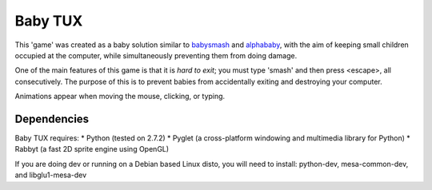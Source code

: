 Baby TUX
========

This 'game' was created as a baby solution similar to babysmash_ and
alphababy_, with the aim of keeping small children occupied at the computer,
while simultaneously preventing them from doing damage.

One of the main features of this game is that it is *hard to exit*; you must
type 'smash' and then press <escape>, all consecutively. The purpose of this is to
prevent babies from accidentally exiting and destroying your computer.

Animations appear when moving the mouse, clicking, or typing.

Dependencies
------------

Baby TUX requires:
* Python (tested on 2.7.2)
* Pyglet (a cross-platform windowing and multimedia library for Python)
* Rabbyt (a fast 2D sprite engine using OpenGL)

If you are doing dev or running on a Debian based Linux disto,
you will need to install: python-dev, mesa-common-dev, and libglu1-mesa-dev

.. _babysmash: http://www.hanselman.com/babysmash/
.. _alphababy: http://alphababy.sourceforge.net/
